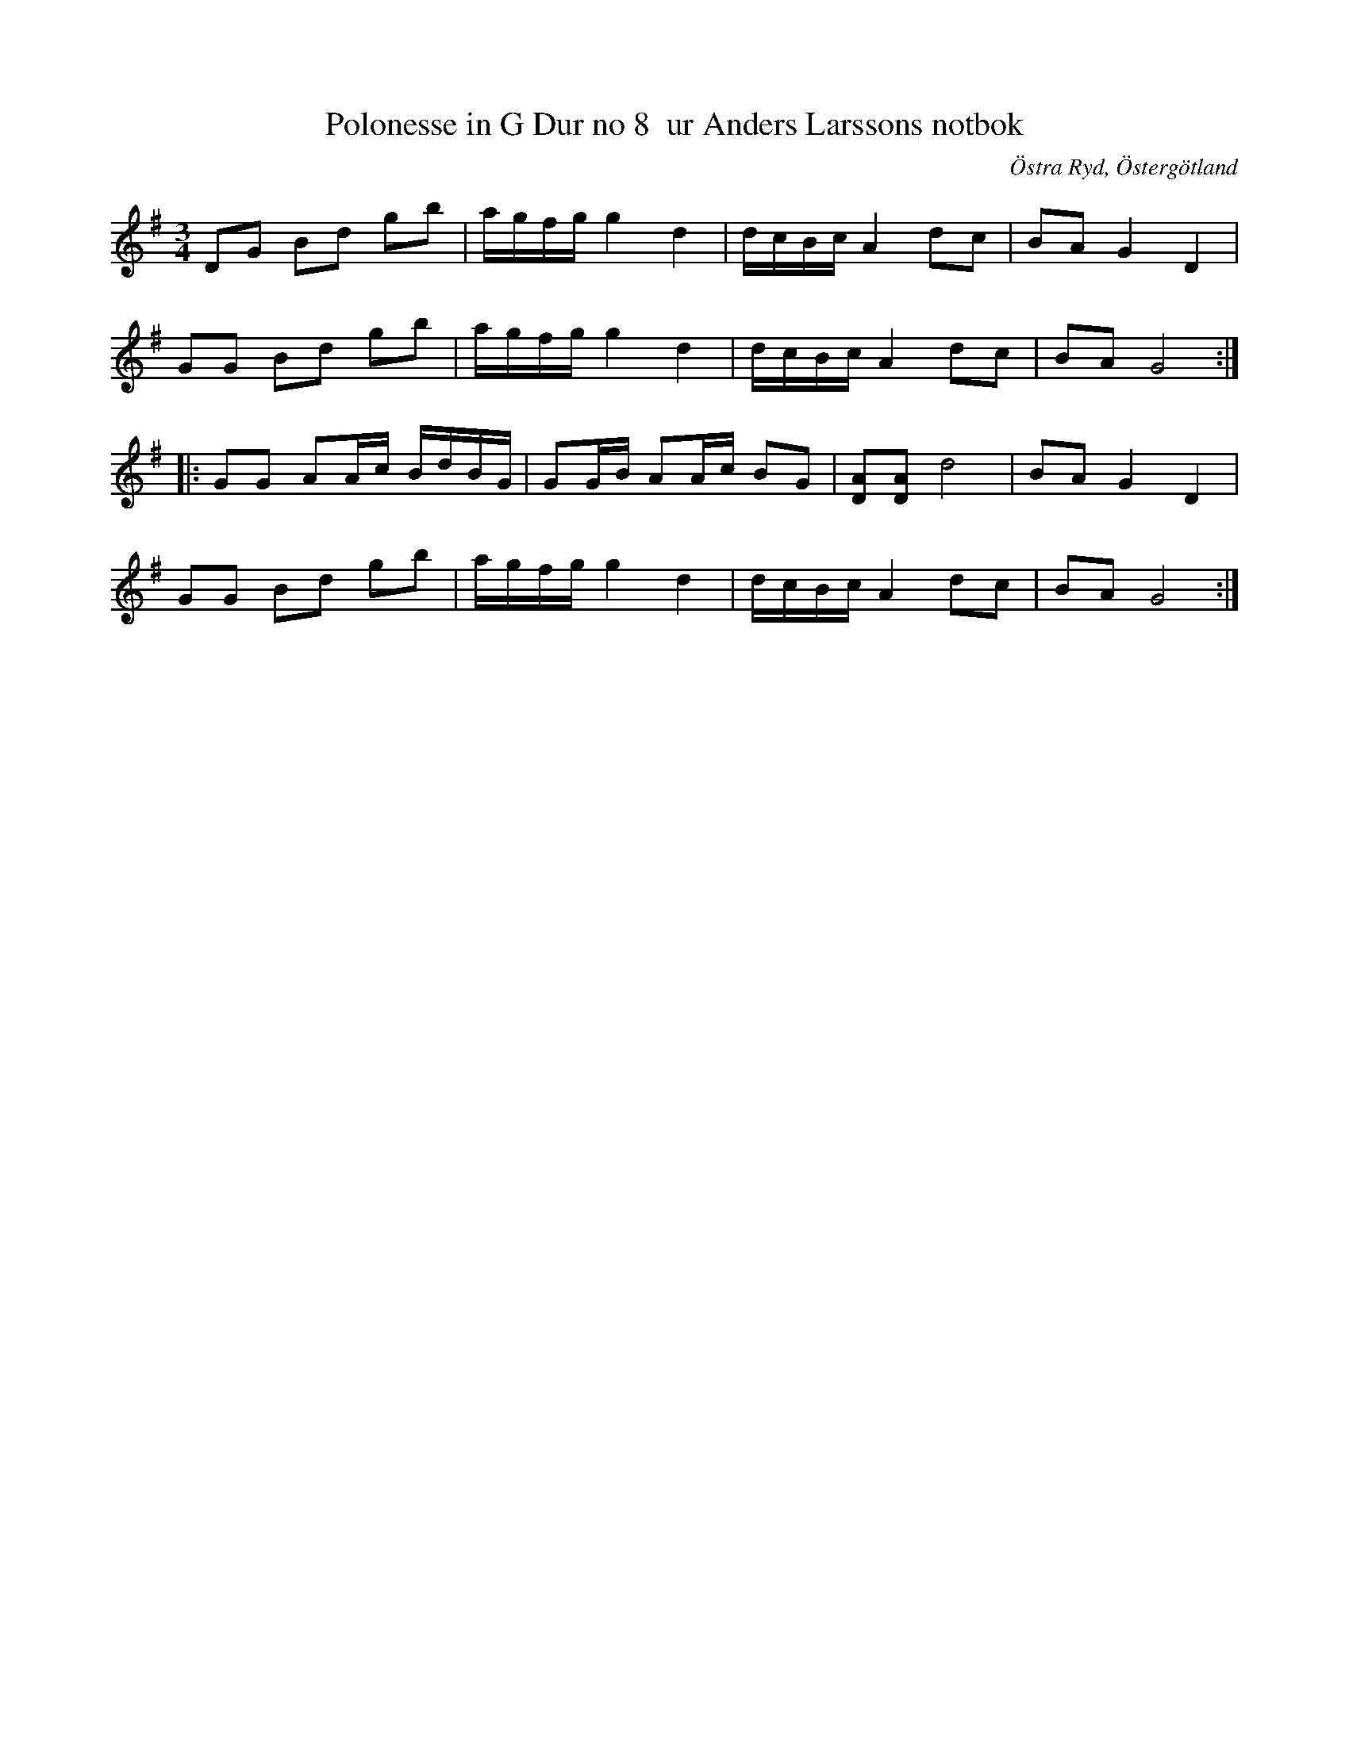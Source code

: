 %%abc-charset utf-8

X:10
T:Polonesse in G Dur no 8  ur Anders Larssons notbok
S:Ur Anders Larssons notbok (1810-1813)
O:Östra Ryd, Östergötland
R:Slängpolska
Z:Till abc av Olle Paulsson
B: Anders Larssons notbok
B:FMK - katalog M189 bild 5
M:3/4
L:1/16
K:G
D2G2 B2d2 g2b2|agfg g4 d4|dcBc A4 d2c2|B2A2 G4 D4|
G2G2 B2d2 g2b2|agfg g4 d4|dcBc A4 d2c2| B2A2 G8:|
|:G2G2 A2Ac BdBG|G2GB A2Ac B2G2|[A2D2][A2D2] d8|B2A2 G4 D4|
G2G2 B2d2 g2b2|agfg g4 d4|dcBc A4 d2c2| B2A2 G8:|

